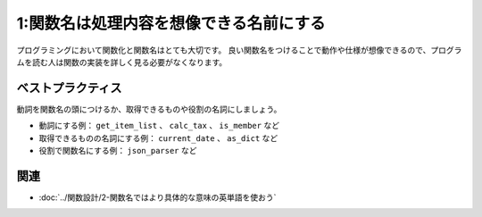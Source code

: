 ========================================
1:関数名は処理内容を想像できる名前にする
========================================

プログラミングにおいて関数化と関数名はとても大切です。
良い関数名をつけることで動作や仕様が想像できるので、プログラムを読む人は関数の実装を詳しく見る必要がなくなります。

.. omission::

ベストプラクティス
==================

動詞を関数名の頭につけるか、取得できるものや役割の名詞にしましょう。

* 動詞にする例： ``get_item_list`` 、 ``calc_tax`` 、 ``is_member`` など
* 取得できるものの名詞にする例： ``current_date`` 、 ``as_dict`` など
* 役割で関数名にする例： ``json_parser`` など

.. omission::

関連
====

* :doc:`../関数設計/2-関数名ではより具体的な意味の英単語を使おう`